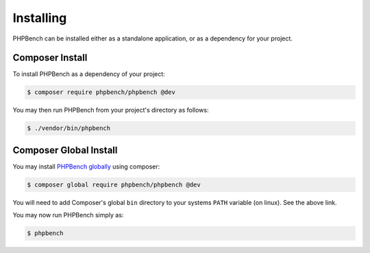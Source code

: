 Installing
==========

PHPBench can be installed either as a standalone application, or as a
dependency for your project.

Composer Install
----------------

To install PHPBench as a dependency of your project:

.. code-block:: php

    $ composer require phpbench/phpbench @dev


You may then run PHPBench from your project's directory as follows:

.. code-block:: bash

    $ ./vendor/bin/phpbench

Composer Global Install
-----------------------

You may install `PHPBench globally`_ using composer:

.. code-block:: php

    $ composer global require phpbench/phpbench @dev

You will need to add Composer's global ``bin`` directory to your systems
``PATH`` variable (on linux). See the above link.

You may now run PHPBench simply as:

.. code-block:: bash

    $ phpbench

.. _PHPBench globally: http://akrabat.com/global-installation-of-php-tools-with-composer/
